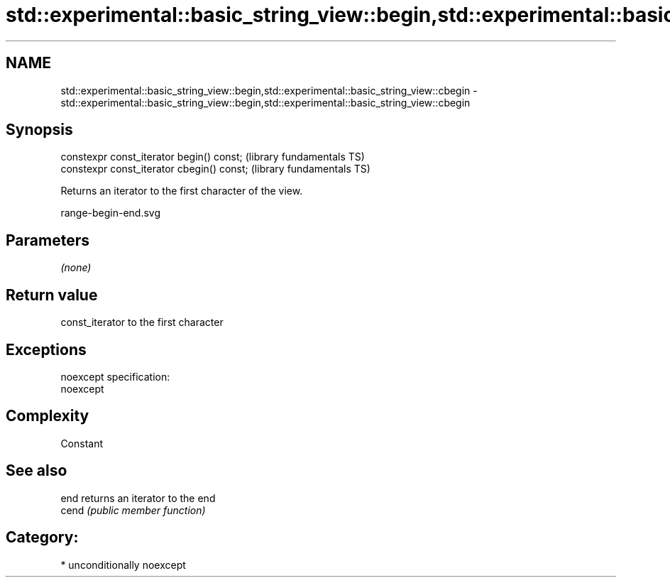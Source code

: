 .TH std::experimental::basic_string_view::begin,std::experimental::basic_string_view::cbegin 3 "Nov 16 2016" "2.1 | http://cppreference.com" "C++ Standard Libary"
.SH NAME
std::experimental::basic_string_view::begin,std::experimental::basic_string_view::cbegin \- std::experimental::basic_string_view::begin,std::experimental::basic_string_view::cbegin

.SH Synopsis
   constexpr const_iterator begin() const;   (library fundamentals TS)
   constexpr const_iterator cbegin() const;  (library fundamentals TS)

   Returns an iterator to the first character of the view.

   range-begin-end.svg

.SH Parameters

   \fI(none)\fP

.SH Return value

   const_iterator to the first character

.SH Exceptions

   noexcept specification:
   noexcept

.SH Complexity

   Constant

.SH See also

   end  returns an iterator to the end
   cend \fI(public member function)\fP

.SH Category:

     * unconditionally noexcept
